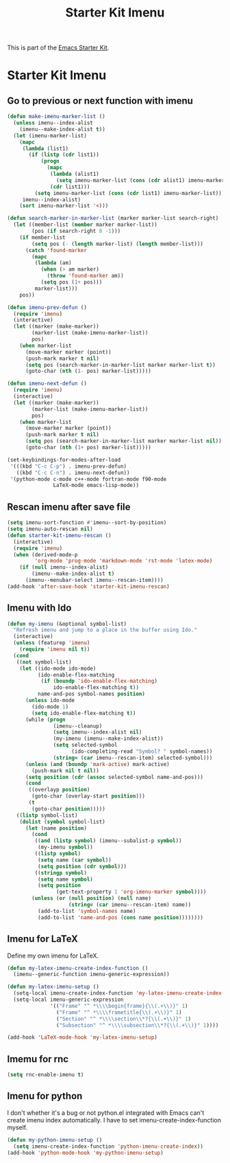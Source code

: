 #+TITLE: Starter Kit Imenu
#+OPTIONS: toc:nil num:nil ^:nil

This is part of the [[file:starter-kit.org][Emacs Starter Kit]].

* Starter Kit Imenu
** Go to previous or next function with imenu

#+begin_src emacs-lisp
(defun make-imenu-marker-list ()
  (unless imenu--index-alist
    (imenu--make-index-alist t))
  (let (imenu-marker-list)
    (mapc
     (lambda (list1)
       (if (listp (cdr list1))
           (progn
             (mapc
              (lambda (alist1)
                (setq imenu-marker-list (cons (cdr alist1) imenu-marker-list)))
              (cdr list1)))
         (setq imenu-marker-list (cons (cdr list1) imenu-marker-list))))
     imenu--index-alist)
    (sort imenu-marker-list '<)))

(defun search-marker-in-marker-list (marker marker-list search-right)
  (let ((member-list (member marker marker-list))
        (pos (if search-right 0 -1)))
    (if member-list
        (setq pos (- (length marker-list) (length member-list)))
      (catch 'found-marker
        (mapc
         (lambda (am)
           (when (> am marker)
             (throw 'found-marker am))
           (setq pos (1+ pos)))
         marker-list)))
    pos))

(defun imenu-prev-defun ()
  (require 'imenu)
  (interactive)
  (let ((marker (make-marker))
        (marker-list (make-imenu-marker-list))
        pos)
    (when marker-list
      (move-marker marker (point))
      (push-mark marker t nil)
      (setq pos (search-marker-in-marker-list marker marker-list t))
      (goto-char (nth (1- pos) marker-list)))))

(defun imenu-next-defun ()
  (require 'imenu)
  (interactive)
  (let ((marker (make-marker))
        (marker-list (make-imenu-marker-list))
        pos)
    (when marker-list
      (move-marker marker (point))
      (push-mark marker t nil)
      (setq pos (search-marker-in-marker-list marker marker-list nil))
      (goto-char (nth (1+ pos) marker-list)))))

(set-keybindings-for-modes-after-load
 '(((kbd "C-c C-p") . imenu-prev-defun)
   ((kbd "C-c C-n") . imenu-next-defun))
 '(python-mode c-mode c++-mode fortran-mode f90-mode
               LaTeX-mode emacs-lisp-mode))
#+end_src

** Rescan imenu after save file

#+begin_src emacs-lisp
(setq imenu-sort-function #'imenu--sort-by-position)
(setq imenu-auto-rescan nil)
(defun starter-kit-imenu-rescan ()
  (interactive)
  (require 'imenu)
  (when (derived-mode-p
         'org-mode 'prog-mode 'markdown-mode 'rst-mode 'latex-mode)
    (if (null imenu--index-alist)
        (imenu--make-index-alist t)
      (imenu--menubar-select imenu--rescan-item))))
(add-hook 'after-save-hook 'starter-kit-imenu-rescan)
#+end_src

** Imenu with Ido
#+BEGIN_SRC emacs-lisp
(defun my-imenu (&optional symbol-list)
  "Refresh imenu and jump to a place in the buffer using Ido."
  (interactive)
  (unless (featurep 'imenu)
    (require 'imenu nil t))
  (cond
   ((not symbol-list)
    (let ((ido-mode ido-mode)
          (ido-enable-flex-matching
           (if (boundp 'ido-enable-flex-matching)
               ido-enable-flex-matching t))
          name-and-pos symbol-names position)
      (unless ido-mode
        (ido-mode 1)
        (setq ido-enable-flex-matching t))
      (while (progn
               (imenu--cleanup)
               (setq imenu--index-alist nil)
               (my-imenu (imenu--make-index-alist))
               (setq selected-symbol
                     (ido-completing-read "Symbol? " symbol-names))
               (string= (car imenu--rescan-item) selected-symbol)))
      (unless (and (boundp 'mark-active) mark-active)
        (push-mark nil t nil))
      (setq position (cdr (assoc selected-symbol name-and-pos)))
      (cond
       ((overlayp position)
        (goto-char (overlay-start position)))
       (t
        (goto-char position)))))
   ((listp symbol-list)
    (dolist (symbol symbol-list)
      (let (name position)
        (cond
         ((and (listp symbol) (imenu--subalist-p symbol))
          (my-imenu symbol))
         ((listp symbol)
          (setq name (car symbol))
          (setq position (cdr symbol)))
         ((stringp symbol)
          (setq name symbol)
          (setq position
                (get-text-property 1 'org-imenu-marker symbol))))
        (unless (or (null position) (null name)
                    (string= (car imenu--rescan-item) name))
          (add-to-list 'symbol-names name)
          (add-to-list 'name-and-pos (cons name position))))))))
#+END_SRC

** Imenu for LaTeX

Define my own imenu for LaTeX.
#+begin_src emacs-lisp
(defun my-latex-imenu-create-index-function ()
  (imenu--generic-function imenu-generic-expression))

(defun my-latex-imenu-setup ()
  (setq-local imenu-create-index-function 'my-latex-imenu-create-index-function)
  (setq-local imenu-generic-expression
              '(("Frame" "^ *\\\\begin{frame}{\\(.+\\)}" 1)
                ("Frame" "^ *\\\\frametitle{\\(.+\\)}" 1)
                ("Section" "^ *\\\\section\\*?{\\(.+\\)}" 1)
                ("Subsection" "^ *\\\\subsection\\*?{\\(.+\\)}" 1))))

(add-hook 'LaTeX-mode-hook 'my-latex-imenu-setup)
#+end_src

** Imemu for rnc

#+BEGIN_SRC emacs-lisp
(setq rnc-enable-imenu t)
#+END_SRC

** Imenu for python

I don't whether it's a bug or not python.el integrated with Emacs can't
create imenu index automatically. I have to set imenu-create-index-function
myself.
#+begin_src emacs-lisp
(defun my-python-imenu-setup ()
  (setq imenu-create-index-function 'python-imenu-create-index))
(add-hook 'python-mode-hook 'my-python-imenu-setup)
#+end_src

